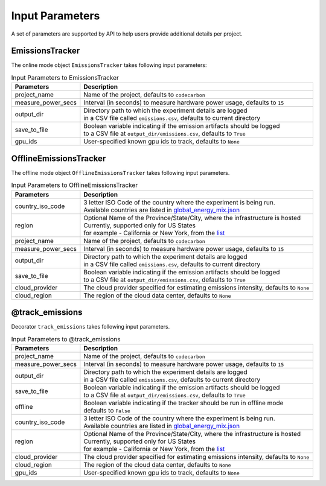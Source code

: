.. _parameters:

Input Parameters
================

A set of parameters are supported by API to help users provide additional details per project.

EmissionsTracker
----------------

The online mode object ``EmissionsTracker`` takes following input parameters:

.. list-table:: Input Parameters to EmissionsTracker
   :widths: 20 80
   :align: center
   :header-rows: 1

   * - Parameters
     - Description
   * - project_name
     - Name of the project, defaults to ``codecarbon``
   * - measure_power_secs
     - Interval (in seconds) to measure hardware power usage, defaults to ``15``
   * - output_dir
     - | Directory path to which the experiment details are logged
       | in a CSV file called ``emissions.csv``, defaults to current directory
   * - save_to_file
     - | Boolean variable indicating if the emission artifacts should be logged
       | to a CSV file at ``output_dir/emissions.csv``, defaults to ``True``
   * - gpu_ids
     - | User-specified known gpu ids to track, defaults to ``None``


OfflineEmissionsTracker
-----------------------

The offline mode object ``OfflineEmissionsTracker`` takes following input parameters.

.. list-table:: Input Parameters to OfflineEmissionsTracker
   :widths: 20 80
   :align: center
   :header-rows: 1

   * - Parameters
     - Description
   * - country_iso_code
     - | 3 letter ISO Code of the country where the experiment is being run.
       | Available countries are listed in `global_energy_mix.json <https://github.com/mlco2/codecarbon/blob/master/codecarbon/data/private_infra/2016/global_energy_mix.json>`_
   * - region
     - | Optional Name of the Province/State/City, where the infrastructure is hosted
       | Currently, supported only for US States
       | for example - California or New York, from the `list <https://github.com/mlco2/codecarbon/blob/master/codecarbon/data/private_infra/2016/usa_emissions.json>`_
   * - project_name
     - Name of the project, defaults to ``codecarbon``
   * - measure_power_secs
     - Interval (in seconds) to measure hardware power usage, defaults to ``15``
   * - output_dir
     - | Directory path to which the experiment details are logged
       | in a CSV file called ``emissions.csv``, defaults to current directory
   * - save_to_file
     - | Boolean variable indicating if the emission artifacts should be logged
       | to a CSV file at ``output_dir/emissions.csv``, defaults to ``True``
   * - cloud_provider
     - | The cloud provider specified for estimating emissions intensity, defaults to ``None``
   * - cloud_region
     - | The region of the cloud data center, defaults to ``None``


@track_emissions
----------------

Decorator ``track_emissions`` takes following input parameters.

.. list-table:: Input Parameters to @track_emissions
   :widths: 20 80
   :align: center
   :header-rows: 1

   * - Parameters
     - Description
   * - project_name
     - Name of the project, defaults to ``codecarbon``
   * - measure_power_secs
     - Interval (in seconds) to measure hardware power usage, defaults to ``15``
   * - output_dir
     - | Directory path to which the experiment details are logged
       | in a CSV file called ``emissions.csv``, defaults to current directory
   * - save_to_file
     - | Boolean variable indicating if the emission artifacts should be logged
       | to a CSV file at ``output_dir/emissions.csv``, defaults to ``True``
   * - offline
     - | Boolean variable indicating if the tracker should be run in offline mode
       | defaults to ``False``
   * - country_iso_code
     - | 3 letter ISO Code of the country where the experiment is being run.
       | Available countries are listed in `global_energy_mix.json <https://github.com/mlco2/codecarbon/blob/master/codecarbon/data/private_infra/2016/global_energy_mix.json>`_
   * - region
     - | Optional Name of the Province/State/City, where the infrastructure is hosted
       | Currently, supported only for US States
       | for example - California or New York, from the `list <https://github.com/mlco2/codecarbon/blob/master/codecarbon/data/private_infra/2016/usa_emissions.json>`_
   * - cloud_provider
     - | The cloud provider specified for estimating emissions intensity, defaults to ``None``
   * - cloud_region
     - | The region of the cloud data center, defaults to ``None``
   * - gpu_ids
     - | User-specified known gpu ids to track, defaults to ``None``

